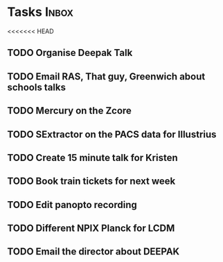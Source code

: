 * Tasks                                                               :Inbox:
<<<<<<< HEAD
** TODO Organise Deepak Talk 
** TODO Email RAS, That guy, Greenwich about schools talks 
** TODO Mercury on the Zcore 
** TODO SExtractor on the PACS data for Illustrius 
** TODO Create 15 minute talk for Kristen 
** TODO Book train tickets for next week 
** TODO Edit panopto recording 
** TODO Different NPIX Planck for LCDM 
** TODO Email the director about DEEPAK 
   SCHEDULED: <2019-02-07 Thu>
